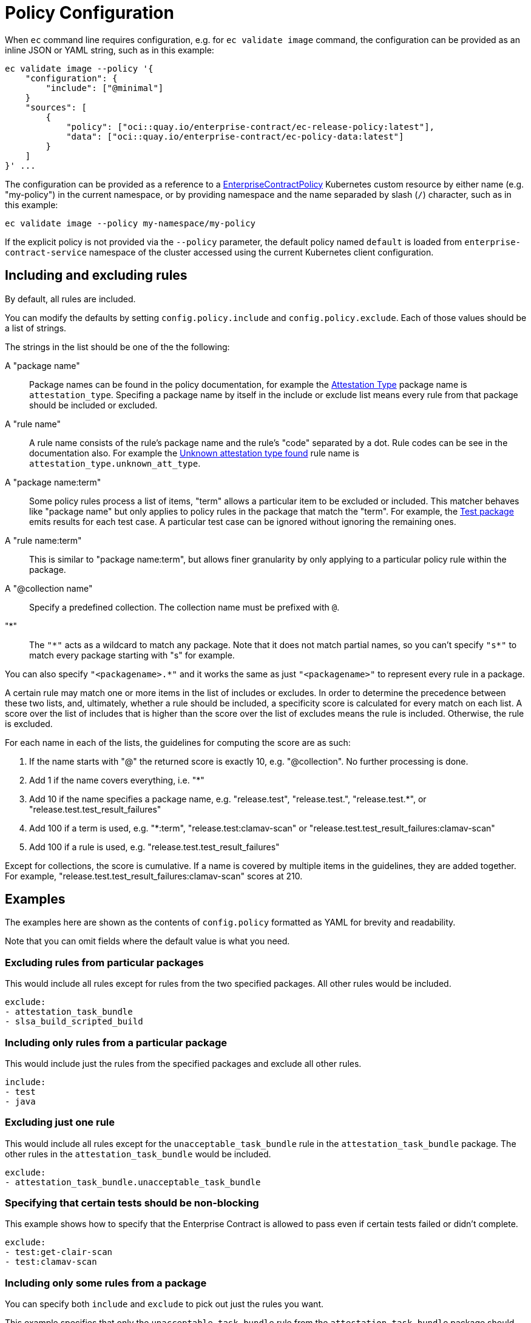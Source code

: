 = Policy Configuration

When `ec` command line requires configuration, e.g. for `ec validate image`
command, the configuration can be provided as an inline JSON or YAML string,
such as in this example:

[,bash]
----
ec validate image --policy '{
    "configuration": {
        "include": ["@minimal"]
    }
    "sources": [
        {
            "policy": ["oci::quay.io/enterprise-contract/ec-release-policy:latest"],
            "data": ["oci::quay.io/enterprise-contract/ec-policy-data:latest"]
        }
    ]
}' ...
----

The configuration can be provided as a reference to a
xref:ecc:ROOT:reference.adoc[EnterpriseContractPolicy] Kubernetes custom
resource by either name (e.g. "my-policy") in the current namespace, or by
providing namespace and the name separaded by slash (`/`) character, such as in
this example:

[,bash]
----
ec validate image --policy my-namespace/my-policy
----

If the explicit policy is not provided via the `--policy` parameter, the default
policy named `default` is loaded from `enterprise-contract-service` namespace of
the cluster accessed using the current Kubernetes client configuration.

== Including and excluding rules

By default, all rules are included.

You can modify the defaults by setting `config.policy.include` and
`config.policy.exclude`. Each of those values should be a list of strings.

The strings in the list should be one of the the following:

A "package name"::

Package names can be found in the policy documentation, for example the
xref:ec-policies:ROOT:release_policy.adoc#attestation_type_package[Attestation Type] package
name is `attestation_type`. Specifing a package name by itself in the include
or exclude list means every rule from that package should be included or
excluded.

A "rule name"::

A rule name consists of the rule's package name and the rule's "code" separated
by a dot. Rule codes can be see in the documentation also. For example the
xref:ec-policies:ROOT:release_policy.adoc#attestation_type__unknown_att_type[Unknown attestation type found] rule
name is `attestation_type.unknown_att_type`.

A "package name:term"::

Some policy rules process a list of items, "term" allows a particular item to
be excluded or included. This matcher behaves like "package name" but only
applies to policy rules in the package that match the "term". For example, the
xref:ec-policies:ROOT:release_policy.adoc#test_package[Test package] emits results for each
test case. A particular test case can be ignored without ignoring the remaining
ones.

A "rule name:term"::

This is similar to "package name:term", but allows finer granularity by only
applying to a particular policy rule within the package.

A "@collection name"::

Specify a predefined collection. The collection name must be prefixed with `@`.

"*"::

The `"\*"` acts as a wildcard to match any package. Note that it does not match
partial names, so you can't specify `"s*"` to match every package starting with
"s" for example.

You can also specify `"<packagename>.*"` and it works the same as just
`"<packagename>"` to represent every rule in a package.

A certain rule may match one or more items in the list of includes or excludes. In order
to determine the precedence between these two lists, and, ultimately, whether a rule should
be included, a specificity score is calculated for every match on each list. A score over the
list of includes that is higher than the score over the list of excludes means the rule is
included. Otherwise, the rule is excluded.

For each name in each of the lists, the guidelines for computing the score are as such:

. If the name starts with "@" the returned score is exactly 10, e.g. "@collection". No further processing is done.
. Add 1 if the name covers everything, i.e. "*"
. Add 10 if the name specifies a package name, e.g. "release.test", "release.test.", "release.test.*", or "release.test.test_result_failures"
. Add 100 if a term is used, e.g. "*:term", "release.test:clamav-scan" or "release.test.test_result_failures:clamav-scan"
. Add 100 if a rule is used, e.g. "release.test.test_result_failures"

Except for collections, the score is cumulative. If a name is covered by multiple items in the
guidelines, they are added together. For example, "release.test.test_result_failures:clamav-scan"
scores at 210.

== Examples

The examples here are shown as the contents of `config.policy` formatted as
YAML for brevity and readability.

Note that you can omit fields where the default value is what you need.

=== Excluding rules from particular packages

This would include all rules except for rules from the two specified packages.
All other rules would be included.

[source,yaml]
----
exclude:
- attestation_task_bundle
- slsa_build_scripted_build
----

=== Including only rules from a particular package

This would include just the rules from the specified packages and exclude all
other rules.

[source,yaml]
----
include:
- test
- java
----

=== Excluding just one rule

This would include all rules except for the `unacceptable_task_bundle` rule in
the `attestation_task_bundle` package. The other rules in the
`attestation_task_bundle` would be included.

[source,yaml]
----
exclude:
- attestation_task_bundle.unacceptable_task_bundle
----

=== Specifying that certain tests should be non-blocking

This example shows how to specify that the Enterprise Contract is allowed to
pass even if certain tests failed or didn't complete.

[source,yaml]
----
exclude:
- test:get-clair-scan
- test:clamav-scan
----

=== Including only some rules from a package

You can specify both `include` and `exclude` to pick out just the
rules you want.

This example specifies that only the `unacceptable_task_bundle` rule from the
`attestation_task_bundle` package should be included. The other rules in the
`attestation_task_bundle` would be excluded.

Notice the higher specificity include rule takes precedence over the exclude
rule in this example.

[source,yaml]
----
include:
- "*"
- attestation_task_bundle.unacceptable_task_bundle
exclude:
- attestation_task_bundle.*
----

== Data Sources

Some of the Enterprise Contract policy rules, defined in the ec-policies git
repository, rely on certain data values when evaluated. For example, a policy
rule exists to ensure all the parent container images used during the build
process have been retrieved from an acceptable registry. The list of acceptable
registries is a data value. This type of data is called Rule Data.

In addition to policy rules, the ec-policies git repository also defines values
for Rule Data, see
xref:ec-policies:ROOT:attachment$rule_data.yml[rule_data.yml]
. As a user, you can provide a custom data source with modified Rule Data
allowing the same policy rules to be used to best fit your use cases.

There are different ways to create a custom data source. The simplest form is to
fork the ec-policies git repository and change the values of
`data/rule_data.yml` in your fork. Then, simply provide your fork as a data
source. For example:

[source,json]
----
{
  "sources": [
    {
      "policy": [
        "git::https://github.com/enterprise-contract/ec-policies.git//policy"
      ],
      "data": [
        "git::https://github.com/lcarva/ec-policies.git//data"
      ]
    }
  ]
}
----

It is also possible to provide an link:https://www.conftest.dev/sharing/[OPA bundle]
as a data source, for example:

[source,json]
----
{
  "sources": [
    {
      "policy": [
        "git::https://github.com/enterprise-contract/ec-policies.git//policy"
      ],
      "data": [
        "oci::quay.io/lucarval/policy-data:latest"
      ]
    }
  ]
}
----

NOTE: If the data source contains policy rules, those will be ignored.

NOTE: If you replace the default data source entirely, you must provide the full set of required data values.
These are all the values defined in
xref:ec-policies:ROOT:attachment$rule_data.yml[data/rule_data.yml] and
xref:ec-policies:ROOT:attachment$acceptable_tekton_bundles.yml[data/acceptable_tekton_bundles.yml].

NOTE: It's also possible to add an additional data source containing rule data
defined under the `rule_data_custom` top level key. Data under this key will
take precedence over data defined under the `rule_data` top level key. So, for
example you could use the default data source and still define your own values
for `allowed_registry_prefixes` by adding a second data source that includes
a file such as:

[source,yaml]
----
rule_data_custom:
  allowed_registry_prefixes:
    - trusted-registry.io/trusted-images/
    - docker.io/acme-company/
----
